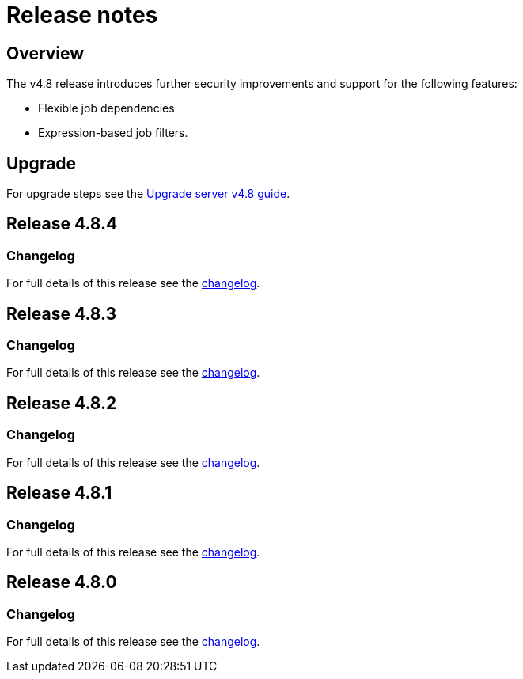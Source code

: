 = Release notes
:page-platform: Server v4.8, Server Admin
:page-description: Details of the new features included in each CircleCI server v4.8 release.
:experimental:

[#overview]
== Overview

The v4.8 release introduces further security improvements and support for the following features:

* Flexible job dependencies
* Expression-based job filters.

[#upgrade]
== Upgrade
For upgrade steps see the xref:installation:upgrade-server.adoc#[Upgrade server v4.8 guide].

== Release 4.8.4

=== Changelog

For full details of this release see the link:https://circleci.com/changelog/#server-release-4-8-4[changelog].

== Release 4.8.3

=== Changelog

For full details of this release see the link:https://circleci.com/changelog/#server-release-4-8-3[changelog].

== Release 4.8.2

=== Changelog

For full details of this release see the link:https://circleci.com/changelog/#server-release-4-8-2[changelog].

== Release 4.8.1

=== Changelog

For full details of this release see the link:https://circleci.com/changelog/#server-release-4-8-1[changelog].

== Release 4.8.0

=== Changelog

For full details of this release see the link:https://circleci.com/changelog/#server-release-4-8-0[changelog].
